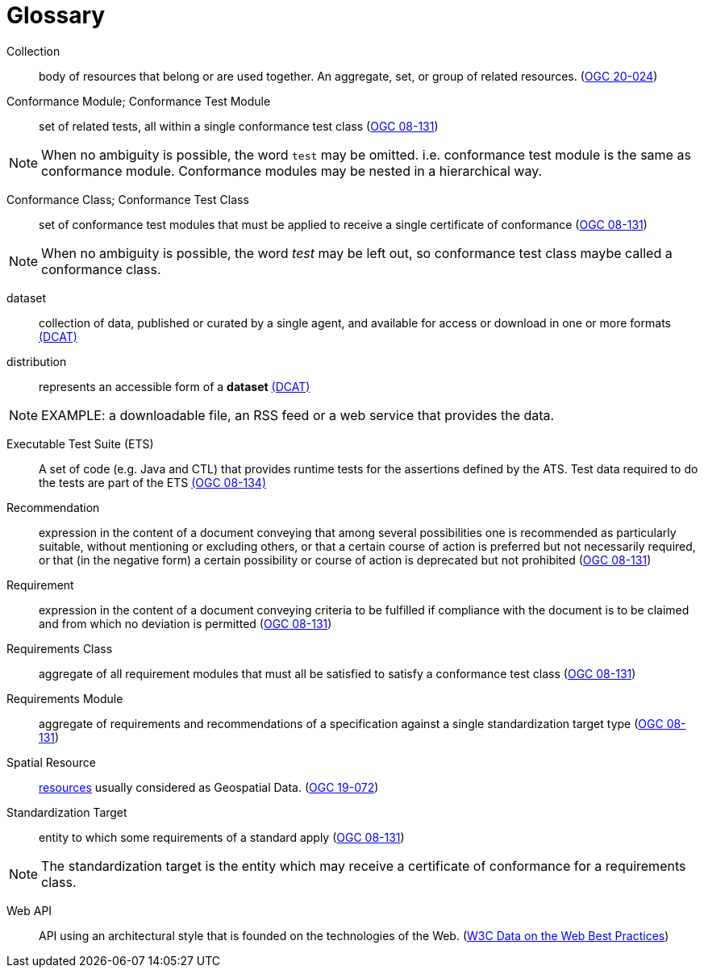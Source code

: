 [appendix]
:appendix-caption: Annex
[[glossary]]
= Glossary

[[collection-definition]]
Collection::
  body of resources that belong or are used together. An aggregate, set, or group of related resources. (<<ogc020-024,OGC 20-024>>)

[[ctm-definition]]
Conformance Module; Conformance Test Module::
  set of related tests, all within a single conformance test class (<<ogc08-131,OGC 08-131>>)

NOTE: When no ambiguity is possible, the word `test` may be omitted. i.e. conformance test module is the same as conformance module. Conformance modules may be nested in a hierarchical way.

[[ctc-definition]]
Conformance Class; Conformance Test Class::
  set of conformance test modules that must be applied to receive a single certificate of conformance (<<ogc08-131,OGC 08-131>>)

NOTE: When no ambiguity is possible, the word _test_ may be left out, so conformance test class maybe called a conformance class.

[[dataset-definition]]
dataset::
  collection of data, published or curated by a single agent, and available for access or download in one or more formats https://www.w3.org/TR/vocab-dcat-2/#Class:Dataset[(DCAT)]

[[distribution-definition]]
distribution::
  represents an accessible form of a *dataset* https://www.w3.org/TR/vocab-dcat-2/#Class:Distribution[(DCAT)]

NOTE: EXAMPLE: a downloadable file, an RSS feed or a web service that provides the data.

[[ets-definition]]
Executable Test Suite (ETS)::
  A set of code (e.g. Java and CTL) that provides runtime tests for the assertions defined by the ATS. Test data required to do the tests are part of the ETS https://portal.opengeospatial.org/files/?artifact_id=55234[(OGC 08-134)]

[[recomendation-definition]]
Recommendation::
  expression in the content of a document conveying that among several possibilities one is recommended as particularly suitable, without mentioning or excluding others, or that a certain course of action is preferred but not necessarily required, or that (in the negative form) a certain possibility or course of action is deprecated but not prohibited (<<ogc08-131,OGC 08-131>>) 

[[requirement-definition]]
Requirement::
  expression in the content of a document conveying criteria to be fulfilled if compliance with the document is to be claimed and from which no deviation is permitted (<<ogc08-131,OGC 08-131>>)

[[requirements-class-definition]]
Requirements Class::
  aggregate of all requirement modules that must all be satisfied to satisfy a conformance test class (<<ogc08-131,OGC 08-131>>)

[[requirements-module-definition]]
Requirements Module::
  aggregate of requirements and recommendations of a specification against a single standardization target type (<<ogc08-131,OGC 08-131>>)
  
[[spatial-resource-definition]]
Spatial Resource::
  <<resource-definition,resources>> usually considered as Geospatial Data. (<<apicore,OGC 19-072>>)

[[standardization-target-definition]]
Standardization Target::
  entity to which some requirements of a standard apply (<<ogc08-131,OGC 08-131>>)

NOTE: The standardization target is the entity which may receive a certificate of conformance for a requirements class.

[[webapi-definition]]
Web API::
  API using an architectural style that is founded on the technologies of the Web. (<<DWBP,W3C Data on the Web Best Practices>>)
